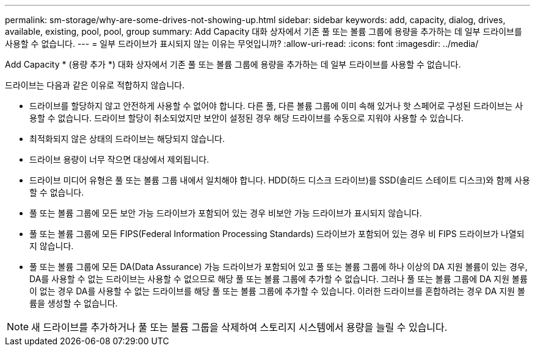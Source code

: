 ---
permalink: sm-storage/why-are-some-drives-not-showing-up.html 
sidebar: sidebar 
keywords: add, capacity, dialog, drives, available, existing, pool, pool, group 
summary: Add Capacity 대화 상자에서 기존 풀 또는 볼륨 그룹에 용량을 추가하는 데 일부 드라이브를 사용할 수 없습니다. 
---
= 일부 드라이브가 표시되지 않는 이유는 무엇입니까?
:allow-uri-read: 
:icons: font
:imagesdir: ../media/


[role="lead"]
Add Capacity * (용량 추가 *) 대화 상자에서 기존 풀 또는 볼륨 그룹에 용량을 추가하는 데 일부 드라이브를 사용할 수 없습니다.

드라이브는 다음과 같은 이유로 적합하지 않습니다.

* 드라이브를 할당하지 않고 안전하게 사용할 수 없어야 합니다. 다른 풀, 다른 볼륨 그룹에 이미 속해 있거나 핫 스페어로 구성된 드라이브는 사용할 수 없습니다. 드라이브 할당이 취소되었지만 보안이 설정된 경우 해당 드라이브를 수동으로 지워야 사용할 수 있습니다.
* 최적화되지 않은 상태의 드라이브는 해당되지 않습니다.
* 드라이브 용량이 너무 작으면 대상에서 제외됩니다.
* 드라이브 미디어 유형은 풀 또는 볼륨 그룹 내에서 일치해야 합니다. HDD(하드 디스크 드라이브)를 SSD(솔리드 스테이트 디스크)와 함께 사용할 수 없습니다.
* 풀 또는 볼륨 그룹에 모든 보안 가능 드라이브가 포함되어 있는 경우 비보안 가능 드라이브가 표시되지 않습니다.
* 풀 또는 볼륨 그룹에 모든 FIPS(Federal Information Processing Standards) 드라이브가 포함되어 있는 경우 비 FIPS 드라이브가 나열되지 않습니다.
* 풀 또는 볼륨 그룹에 모든 DA(Data Assurance) 가능 드라이브가 포함되어 있고 풀 또는 볼륨 그룹에 하나 이상의 DA 지원 볼륨이 있는 경우, DA를 사용할 수 없는 드라이브는 사용할 수 없으므로 해당 풀 또는 볼륨 그룹에 추가할 수 없습니다. 그러나 풀 또는 볼륨 그룹에 DA 지원 볼륨이 없는 경우 DA를 사용할 수 없는 드라이브를 해당 풀 또는 볼륨 그룹에 추가할 수 있습니다. 이러한 드라이브를 혼합하려는 경우 DA 지원 볼륨을 생성할 수 없습니다.


[NOTE]
====
새 드라이브를 추가하거나 풀 또는 볼륨 그룹을 삭제하여 스토리지 시스템에서 용량을 늘릴 수 있습니다.

====